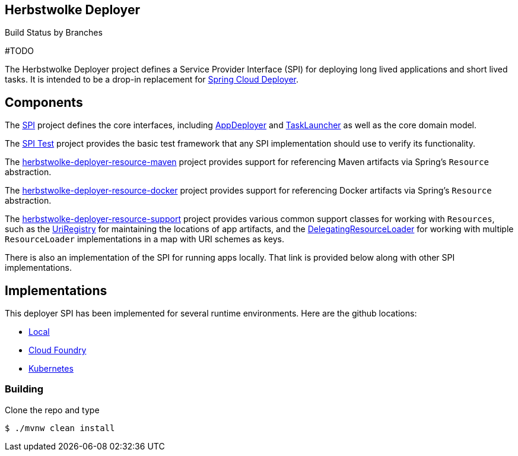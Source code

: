 == Herbstwolke Deployer

[frame=none, grid=none, caption=, width="75%", cols="^2,^2"]
.Build Status by Branches
#TODO

The Herbstwolke Deployer project defines a Service Provider Interface (SPI) for deploying long lived applications and short lived tasks. It is intended to be a drop-in replacement for https://github.com/spring-attic/spring-cloud-deployer[Spring Cloud Deployer].

== Components

The https://github.com/dcolazin/herbstwolke-deployer/tree/master/herbstwolke-deployer-spi[SPI] project
defines the core interfaces, including https://github.com/dcolazin/herbstwolke-deployer/blob/master/herbstwolke-deployer-spi/src/main/java/org/springframework/cloud/deployer/spi/app/AppDeployer.java[AppDeployer]
and https://github.com/dcolazin/herbstwolke-deployer/blob/master/herbstwolke-deployer-spi/src/main/java/org/springframework/cloud/deployer/spi/task/TaskLauncher.java[TaskLauncher]
as well as the core domain model.

The https://github.com/dcolazin/herbstwolke-deployer/tree/master/herbstwolke-deployer-spi-test[SPI Test] project provides
the basic test framework that any SPI implementation should use to verify its functionality.

The https://github.com/dcolazin/herbstwolke-deployer/tree/master/herbstwolke-deployer-resource-maven[herbstwolke-deployer-resource-maven]
project provides support for referencing Maven artifacts via Spring's `Resource` abstraction.

The https://github.com/dcolazin/herbstwolke-deployer/tree/master/herbstwolke-deployer-resource-docker[herbstwolke-deployer-resource-docker]
project provides support for referencing Docker artifacts via Spring's `Resource` abstraction.

The https://github.com/dcolazin/herbstwolke-deployer/tree/master/herbstwolke-deployer-resource-support[herbstwolke-deployer-resource-support]
project provides various common support classes for working with `Resources`, such as the
https://github.com/dcolazin/herbstwolke-deployer/blob/master/herbstwolke-deployer-resource-support/src/main/java/org/springframework/cloud/deployer/resource/registry/UriRegistry.java[UriRegistry]
for maintaining the locations of app artifacts, and the
https://github.com/dcolazin/herbstwolke-deployer/blob/master/herbstwolke-deployer-resource-support/src/main/java/org/springframework/cloud/deployer/resource/support/DelegatingResourceLoader.java[DelegatingResourceLoader]
for working with multiple `ResourceLoader` implementations in a map with URI schemes as keys.

There is also an implementation of the SPI for running apps locally. That link is provided below along with other SPI implementations.

== Implementations

This deployer SPI has been implemented for several runtime environments. Here are the github locations:

* https://github.com/dcolazin/herbstwolke-deployer/blob/master/herbstwolke-deployer-local[Local]
* https://github.com/dcolazin/herbstwolke-deployer/blob/master/herbstwolke-deployer-cloudfoundry[Cloud Foundry]
* https://github.com/dcolazin/herbstwolke-deployer/blob/master/herbstwolke-deployer-kubernetes[Kubernetes]

=== Building

Clone the repo and type 

----
$ ./mvnw clean install 
----
